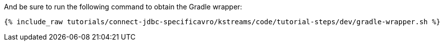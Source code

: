 And be sure to run the following command to obtain the Gradle wrapper:

+++++
<pre class="snippet"><code class="shell">{% include_raw tutorials/connect-jdbc-specificavro/kstreams/code/tutorial-steps/dev/gradle-wrapper.sh %}</code></pre>
+++++
